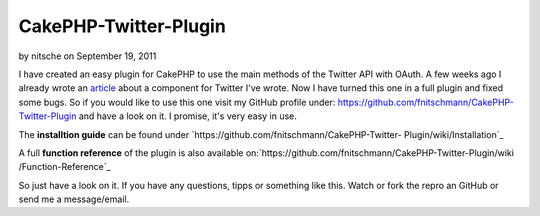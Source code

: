 CakePHP-Twitter-Plugin
======================

by nitsche on September 19, 2011

I have created an easy plugin for CakePHP to use the main methods of
the Twitter API with OAuth.
A few weeks ago I already wrote an `article`_ about a component for
Twitter I've wrote.
Now I have turned this one in a full plugin and fixed some bugs.
So if you would like to use this one visit my GitHub profile under:
`https://github.com/fnitschmann/CakePHP-Twitter-Plugin`_ and have a
look on it. I promise, it's very easy in use.

The **installtion guide** can be found under
`https://github.com/fnitschmann/CakePHP-Twitter-
Plugin/wiki/Installation`_

A full **function reference** of the plugin is also available
on:`https://github.com/fnitschmann/CakePHP-Twitter-Plugin/wiki
/Function-Reference`_

So just have a look on it.
If you have any questions, tipps or something like this. Watch or fork
the repro an GitHub or send me a message/email.


.. _https://github.com/fnitschmann/CakePHP-Twitter-Plugin: https://github.com/fnitschmann/CakePHP-Twitter-Plugin
.. _https://github.com/fnitschmann/CakePHP-Twitter-Plugin/wiki/Function-Reference: https://github.com/fnitschmann/CakePHP-Twitter-Plugin/wiki/Function-Reference
.. _article: http://bakery.cakephp.org/articles/nitsche/2011/06/29/twittercomponent_for_cakephp
.. _https://github.com/fnitschmann/CakePHP-Twitter-Plugin/wiki/Installation: https://github.com/fnitschmann/CakePHP-Twitter-Plugin/wiki/Installation
.. meta::
    :title: CakePHP-Twitter-Plugin
    :description: CakePHP Article related to twitter,oauth,twitter plugin,cake oauth,twitter apip,twitter oauth,Plugins
    :keywords: twitter,oauth,twitter plugin,cake oauth,twitter apip,twitter oauth,Plugins
    :copyright: Copyright 2011 nitsche
    :category: plugins


